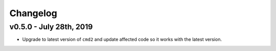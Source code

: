 Changelog
=========

v0.5.0 - July 28th, 2019
------------------------

* Upgrade to latest version of ``cmd2`` and update affected code so it works
  with the latest version.
